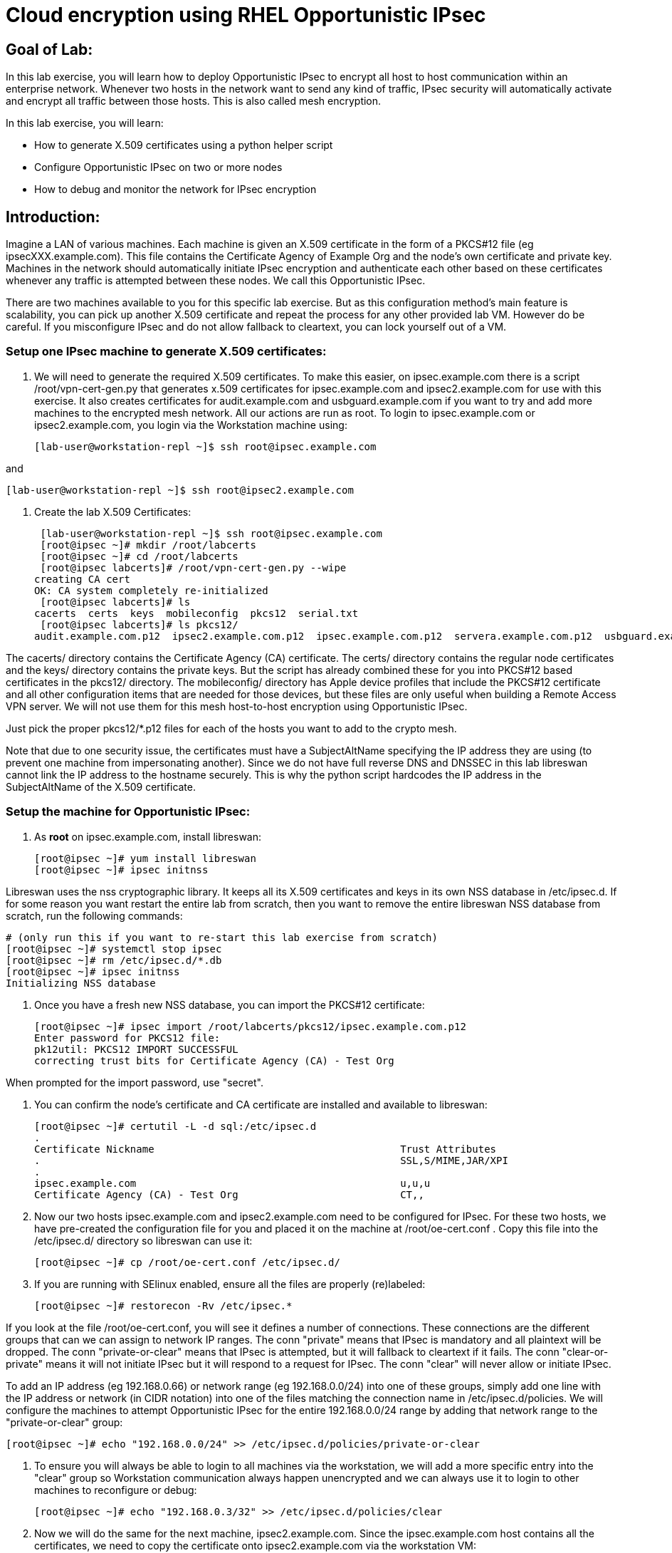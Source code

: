 = Cloud encryption using RHEL Opportunistic IPsec

== Goal of Lab:
In this lab exercise, you will learn how to deploy Opportunistic IPsec to encrypt
all host to host communication within an enterprise network. Whenever two
hosts in the network want to send any kind of traffic, IPsec security will
automatically activate and encrypt all traffic between those hosts. This
is also called mesh encryption.

In this lab exercise, you will learn:

* How to generate X.509 certificates using a python helper script
* Configure Opportunistic IPsec on two or more nodes
* How to debug and monitor the network for IPsec encryption

== Introduction:

Imagine a LAN of various machines. Each machine is given an X.509
certificate in the form of a PKCS#12 file (eg ipsecXXX.example.com). This
file contains the Certificate Agency of Example Org and the node's own
certificate and private key.  Machines in the network should automatically
initiate IPsec encryption and authenticate each other based on these
certificates whenever any traffic is attempted between these nodes. We
call this Opportunistic IPsec.

There are two machines available to you for this specific lab
exercise. But as this configuration method's main feature is scalability,
you can pick up another X.509 certificate and repeat the process for
any other provided lab VM. However do be careful.  If you misconfigure
IPsec and do not allow fallback to cleartext, you can lock yourself
out of a VM. 

=== Setup one IPsec machine to generate X.509 certificates:
. We will need to generate the required X.509 certificates. To make this easier, on ipsec.example.com there is a script /root/vpn-cert-gen.py that generates x.509 certificates for ipsec.example.com and ipsec2.example.com for use with this exercise. It also creates certificates for audit.example.com and usbguard.example.com if you want to try and add more machines to the encrypted mesh network. All our actions are run as root. To login to ipsec.example.com or ipsec2.example.com, you login via the Workstation machine using:

 [lab-user@workstation-repl ~]$ ssh root@ipsec.example.com

and

 [lab-user@workstation-repl ~]$ ssh root@ipsec2.example.com

. Create the lab X.509 Certificates:

 [lab-user@workstation-repl ~]$ ssh root@ipsec.example.com 
 [root@ipsec ~]# mkdir /root/labcerts
 [root@ipsec ~]# cd /root/labcerts
 [root@ipsec labcerts]# /root/vpn-cert-gen.py --wipe
creating CA cert
OK: CA system completely re-initialized
 [root@ipsec labcerts]# ls
cacerts  certs  keys  mobileconfig  pkcs12  serial.txt
 [root@ipsec labcerts]# ls pkcs12/
audit.example.com.p12  ipsec2.example.com.p12  ipsec.example.com.p12  servera.example.com.p12  usbguard.example.com.p12

The cacerts/ directory contains the Certificate Agency (CA) certificate. The certs/ directory contains the regular node certificates and the keys/ directory contains the private keys. But the script has already combined these for you into PKCS#12 based certificates in the pkcs12/ directory. The mobileconfig/ directory has Apple device profiles that include the PKCS#12 certificate and all other configuration items that are needed for those devices, but these files are only useful when building a Remote Access VPN server. We will not use them for this mesh host-to-host encryption using Opportunistic IPsec.

Just pick the proper pkcs12/*.p12 files for each of the hosts you want to add to the crypto mesh.

Note that due to one security issue, the certificates must have a SubjectAltName specifying the IP address they are using (to prevent one machine from impersonating another). Since we do not have full reverse DNS and DNSSEC in this lab libreswan cannot link the IP address to the hostname securely. This is why the python script hardcodes the IP address in the SubjectAltName of the X.509 certificate.

=== Setup the machine for Opportunistic IPsec:

. As *root* on ipsec.example.com, install libreswan:

 [root@ipsec ~]# yum install libreswan
 [root@ipsec ~]# ipsec initnss

Libreswan uses the nss cryptographic library. It keeps all its X.509 certificates and keys in its own NSS database in /etc/ipsec.d. If for some reason you want restart the entire lab from scratch, then you want to remove the entire libreswan NSS database from scratch, run the following commands:

 # (only run this if you want to re-start this lab exercise from scratch)
 [root@ipsec ~]# systemctl stop ipsec
 [root@ipsec ~]# rm /etc/ipsec.d/*.db
 [root@ipsec ~]# ipsec initnss
 Initializing NSS database

. Once you have a fresh new NSS database, you can import the PKCS#12 certificate:

 [root@ipsec ~]# ipsec import /root/labcerts/pkcs12/ipsec.example.com.p12
 Enter password for PKCS12 file:
 pk12util: PKCS12 IMPORT SUCCESSFUL
 correcting trust bits for Certificate Agency (CA) - Test Org

When prompted for the import password, use "secret".

. You can confirm the node's certificate and CA certificate are installed and available
to libreswan:

 [root@ipsec ~]# certutil -L -d sql:/etc/ipsec.d
 .
 Certificate Nickname                                         Trust Attributes
 .                                                            SSL,S/MIME,JAR/XPI
 .
 ipsec.example.com                                            u,u,u
 Certificate Agency (CA) - Test Org                           CT,,

. Now our two hosts ipsec.example.com and ipsec2.example.com need to be configured for IPsec. For these two hosts, we have pre-created the configuration file for you and placed it on the machine at /root/oe-cert.conf . Copy this file into the /etc/ipsec.d/ directory so libreswan can use it:

 [root@ipsec ~]# cp /root/oe-cert.conf /etc/ipsec.d/

. If you are running with SElinux enabled, ensure all the files are properly (re)labeled:

 [root@ipsec ~]# restorecon -Rv /etc/ipsec.*

If you look at the file /root/oe-cert.conf, you will see it defines a number of connections.  These connections are the different groups that can we can assign to network IP ranges. The conn "private" means that IPsec is mandatory and all plaintext will be dropped. The conn "private-or-clear" means that IPsec is attempted, but it will fallback to cleartext if it fails. The conn "clear-or-private" means it will not initiate IPsec but it will respond to a request for IPsec. The conn "clear" will never allow or initiate IPsec.

To add an IP address (eg 192.168.0.66) or network range (eg
192.168.0.0/24) into one of these groups, simply add one line with the
IP address or network (in CIDR notation) into one of the files matching
the connection name in /etc/ipsec.d/policies. We will configure the machines
to attempt Opportunistic IPsec for the entire 192.168.0.0/24 range by adding
that network range to the "private-or-clear" group:

 [root@ipsec ~]# echo "192.168.0.0/24" >> /etc/ipsec.d/policies/private-or-clear

. To ensure you will always be able to login to all machines via the workstation, we will add a
more specific entry into the "clear" group so Workstation communication always happen unencrypted
and we can always use it to login to other machines to reconfigure or debug:

 [root@ipsec ~]# echo "192.168.0.3/32" >> /etc/ipsec.d/policies/clear

. Now we will do the same for the next machine, ipsec2.example.com. Since the ipsec.example.com host contains all the certificates, we need to copy the certificate onto ipsec2.example.com via the workstation VM:

[lab-user@workstation-repl ~]$ scp root@ipsec.example.com:/root/labcerts/pkcs12/ipsec2.example.com.p12 .
[lab-user@workstation-repl ~]$ scp ipsec2.example.com.p12 root@ipsec2.example.com:/root/

Then we install libreswan, import the certificate on ipsec2.example.com and configure it for Opportunistc IPsec:

 [root@ipsec2 ~]# yum install libreswan
 [root@ipsec2 ~]# ipsec initnss
 [root@ipsec2 ~]# ipsec import /root/ipsec2.example.com.p12
 [root@ipsec2 ~]# rm /root/ipsec2.example.com.p12
 [root@ipsec2 ~]# cp /root/oe-cert.conf /etc/ipsec.d/
 [root@ipsec2 ~]# restorecon -Rv /etc/ipsec.d
 [root@ipsec2 ~]# echo "192.168.0.0/24" >> /etc/ipsec.d/policies/private-or-clear
 [root@ipsec2 ~]# echo "192.168.0.3/32" >> /etc/ipsec.d/policies/clear


. Now you have configured the first two nodes. For each additional node, all you need to do is generate and install a new certificate, add the same configuration file with updated leftcert= entry and update the policy groups in /etc/ipsec.d/policies/ to match the first two nodes of the cluster. So for each added node, you do not need to reconfigure any of the previous nodes, as those are already configured to trust the same CA and talk IPsec to the same IP ranges as the new nodes. Note the /root/oe-cert.conf file on ipsec2.example.com has been configured to use the ipsec2.example.com certificate and is different from the file with the same name on the ipsec.example.com which is configured to use ipsec.example.com. If you end up adding more nodes into the crypto mesh, for example audit.example.com, then you will need to scp one of these files and edit it to change the certificate name.

. Now we are ready for testing our configuration. Start the IPsec subsystem on both configured nodes:

 [root@ipsec ~]# systemctl start ipsec

and on the other host:

 [root@ipsec2 ~]# systemctl start ipsec

. Once you have done this on both machines, a simple ping from ipsec.example.com to ipsec2.example.com (or visa versa) should trigger an IPsec tunnel. The first ping might or might not fail depending on the time it takes to setup the IPsec connection. On ipsec.example.com type:

 [root@ipsec ~]# ping -c3 ipsec2.example.com

. You can check the system logs in /var/log/secure, or you can use one of the various status commands available:

 [root@ipsec ~]# ipsec whack --trafficstatus
 006 #2: "private-or-clear#192.168.0.0/24"[1] ...192.168.0.22, type=ESP, add_time=1523268130, inBytes=1848, outBytes=1848, id='C=CA, ST=Ontario, L=Toronto, O=Test Org, OU=Clients, CN=ipsec.example.com, E=pwouters@redhat.com'

. You can see the non-zero byte counters for IPsec packets that shows the kernel IPsec subsystem has encrypted and decrypted the network packets. A more verbose command is:

 [root@ipsec ~]# ipsec status
 [ lots of output ]

That's it! You have your two node IPsec encrypted mesh network running.

. If you think something went wrong and the ipsec status command does not show you the connections private, private-or-clear and clear-or-private (and their instances)
then issue a manual command to see why loading failed:

 [root@ipsec ~]# ipsec auto --add private

. If there is some kind of failure (eg the group is "private" but the remote end is not functional), there will be no IPsec tunnel visible, but you should be able to see the "shunts" that prevent or allow unencrypted traffic on the network.

 [root@ipsec ~]# ipsec whack --shuntstatus
 000 Bare Shunt list:
 000
 000 192.168.0.23/32:0 -0-> 192.168.0.22/32:0 => %drop 0    oe-failing

. There are a few different types of shunt. The negotiationshunt determines what to do with packets while the IPsec connection is being established. Usually people want to hold the packets to prevents leaks, but if encryption is only "nice to have" and an uninterrupted service is more important, you can set this option to "passthrough". The failureshunt option determines what to do when negotiation fails. For the "private-or-clear" entry in your configuration file, you can see it is set to "passthrough", allowing unencrypted traffic. For the "private" entry you can see it is set to "drop" to disallow unencrypted traffic.

. You can use tcpdump to confirm that the connection is encrypted. Run a ping on one host, and run tcpdump on the other host:

 [root@ipsec ~]# tcpdump -i eth0 -n esp
tcpdump: verbose output suppressed, use -v or -vv for full protocol decode
listening on eth0, link-type EN10MB (Ethernet), capture size 262144 bytes
05:58:18.003410 IP 192.168.0.22 > 192.168.0.23: ESP(spi=0x84019944,seq=0x6), length 120
05:58:18.003684 IP 192.168.0.23 > 192.168.0.22: ESP(spi=0x5b312cc5,seq=0x6), length 120
05:58:19.004840 IP 192.168.0.22 > 192.168.0.23: ESP(spi=0x84019944,seq=0x7), length 120
05:58:19.005096 IP 192.168.0.23 > 192.168.0.22: ESP(spi=0x5b312cc5,seq=0x7), length 120
05:58:20.006529 IP 192.168.0.22 > 192.168.0.23: ESP(spi=0x84019944,seq=0x8), length 120
05:58:20.006730 IP 192.168.0.23 > 192.168.0.22: ESP(spi=0x5b312cc5,seq=0x8), length 120

. Note due to how the kernel hooks for IPsec and tcpdump interacts, if you look at all traffic over an interface, you might see unencrypted packets going out and encrypted (proto ESP) and decrypted packets coming in. This happens because packets are encrypted by IPsec after the tcpdump hook has seen the packet on some kernel version. The easiest indicator of whether traffic is encrypted is to use the above mentioned trafficstatus command.

. Simply repeat this process on any new node to create your crypto mesh. If you have added the entire network range (192.168.0.0/24) to the private or private-or-clear groups, then for every new node you add, you do not need to reconfigure anything on the existing node.

. You can also redo the test and not run libreswan on one node and do a ping. You should see a few packets stalled or failing (based on whether the IP or subnet appears in /etc/ipsec.d/policies/private or /etc/ipsec.d/policies/private-or-clear) before it fails to clear or installs a block.

. If you run into more problems or you want to see in great detail what is happening, you can enable two lines in /etc/ipsec.conf to get all logs in a file and with full debugging. It is important to use file logging with full debugging because otherwise the rsyslog or systemd ratelimit will kick in and you will miss messages.

[source]
----
 # example /etc/ipsec.conf
 config setup
	logfile=/var/log/pluto.log
	plutodebug=all

 include /etc/ipsec.d/*.conf
----

. If everything works as expected, you would now be ready to enable the IPsec services on your cluster on every startup. So on each node run:

 [root@ipsec ~]# systemctl enable ipsec

. For more information on Opportunistc IPsec, please see https://libreswan.org/wiki/Main_Page


 <<top>>

 link:README.adoc#table-of-contents[ Table of Contents ] | link:lab5_USBGuard.adoc[ Lab 5: USBGuard ]
